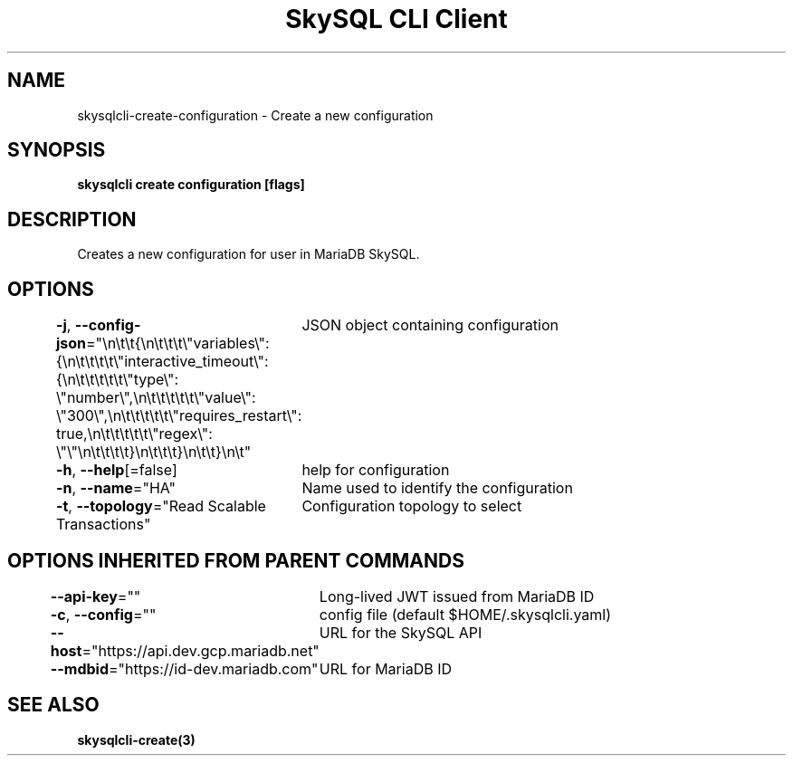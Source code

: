 .nh
.TH "SkySQL CLI Client" "3" "Jan 2022" "MariaDB Corporation" ""

.SH NAME
.PP
skysqlcli\-create\-configuration \- Create a new configuration


.SH SYNOPSIS
.PP
\fBskysqlcli create configuration [flags]\fP


.SH DESCRIPTION
.PP
Creates a new configuration for user in MariaDB SkySQL.


.SH OPTIONS
.PP
\fB\-j\fP, \fB\-\-config\-json\fP="\\n\\t\\t{\\n\\t\\t\\t\\"variables\\": {\\n\\t\\t\\t\\t\\"interactive\_timeout\\": {\\n\\t\\t\\t\\t\\t\\"type\\": \\"number\\",\\n\\t\\t\\t\\t\\t\\"value\\": \\"300\\",\\n\\t\\t\\t\\t\\t\\"requires\_restart\\": true,\\n\\t\\t\\t\\t\\t\\"regex\\": \\"\\"\\n\\t\\t\\t\\t}\\n\\t\\t\\t}\\n\\t\\t}\\n\\t"
	JSON object containing configuration

.PP
\fB\-h\fP, \fB\-\-help\fP[=false]
	help for configuration

.PP
\fB\-n\fP, \fB\-\-name\fP="HA"
	Name used to identify the configuration

.PP
\fB\-t\fP, \fB\-\-topology\fP="Read Scalable Transactions"
	Configuration topology to select


.SH OPTIONS INHERITED FROM PARENT COMMANDS
.PP
\fB\-\-api\-key\fP=""
	Long\-lived JWT issued from MariaDB ID

.PP
\fB\-c\fP, \fB\-\-config\fP=""
	config file (default $HOME/.skysqlcli.yaml)

.PP
\fB\-\-host\fP="https://api.dev.gcp.mariadb.net"
	URL for the SkySQL API

.PP
\fB\-\-mdbid\fP="https://id\-dev.mariadb.com"
	URL for MariaDB ID


.SH SEE ALSO
.PP
\fBskysqlcli\-create(3)\fP
